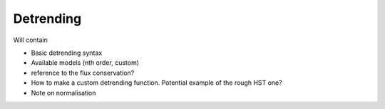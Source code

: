 ==========
Detrending
==========

Will contain

* Basic detrending syntax
* Available models (nth order, custom)
* reference to the flux conservation?
* How to make a custom detrending function. Potential example of the rough HST one?
* Note on normalisation
